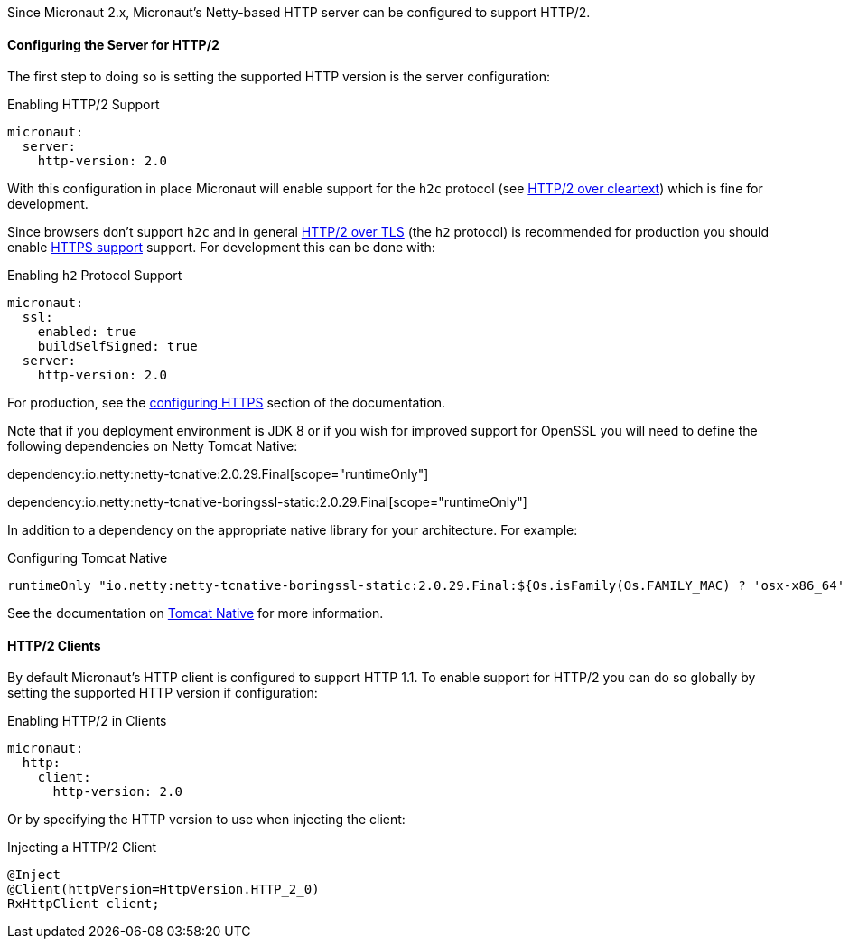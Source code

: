 Since Micronaut 2.x, Micronaut's Netty-based HTTP server can be configured to support HTTP/2.

==== Configuring the Server for HTTP/2

The first step to doing so is setting the supported HTTP version is the server configuration:

.Enabling HTTP/2 Support
[source,yaml]
----
micronaut:
  server:
    http-version: 2.0
----

With this configuration in place Micronaut will enable support for the `h2c` protocol (see https://http2.github.io/http2-spec/#discover-http[HTTP/2 over cleartext]) which is fine for development.

Since browsers don't support `h2c` and in general https://http2.github.io/http2-spec/#discover-https[HTTP/2 over TLS] (the `h2` protocol) is recommended for production you should enable <<https, HTTPS support>> support. For development this can be done with:

.Enabling `h2` Protocol Support
[source,yaml]
----
micronaut:
  ssl:
    enabled: true
    buildSelfSigned: true
  server:
    http-version: 2.0
----

For production, see the <<https, configuring HTTPS>> section of the documentation.

Note that if you deployment environment is JDK 8 or if you wish for improved support for OpenSSL you will need to define the following dependencies on Netty Tomcat Native:

dependency:io.netty:netty-tcnative:2.0.29.Final[scope="runtimeOnly"]

dependency:io.netty:netty-tcnative-boringssl-static:2.0.29.Final[scope="runtimeOnly"]

In addition to a dependency on the appropriate native library for your architecture. For example:

.Configuring Tomcat Native
[source,groovy]
----
runtimeOnly "io.netty:netty-tcnative-boringssl-static:2.0.29.Final:${Os.isFamily(Os.FAMILY_MAC) ? 'osx-x86_64' : 'linux-x86_64'}"
----

See the documentation on https://netty.io/wiki/forked-tomcat-native.html[Tomcat Native] for more information.

==== HTTP/2 Clients

By default Micronaut's HTTP client is configured to support HTTP 1.1. To enable support for HTTP/2 you can do so globally by setting the supported HTTP version if configuration:

.Enabling HTTP/2 in Clients
[source,yaml]
----
micronaut:
  http:
    client:
      http-version: 2.0
----

Or by specifying the HTTP version to use when injecting the client:

.Injecting a HTTP/2 Client
[source,java]
----
@Inject
@Client(httpVersion=HttpVersion.HTTP_2_0)
RxHttpClient client;
----
